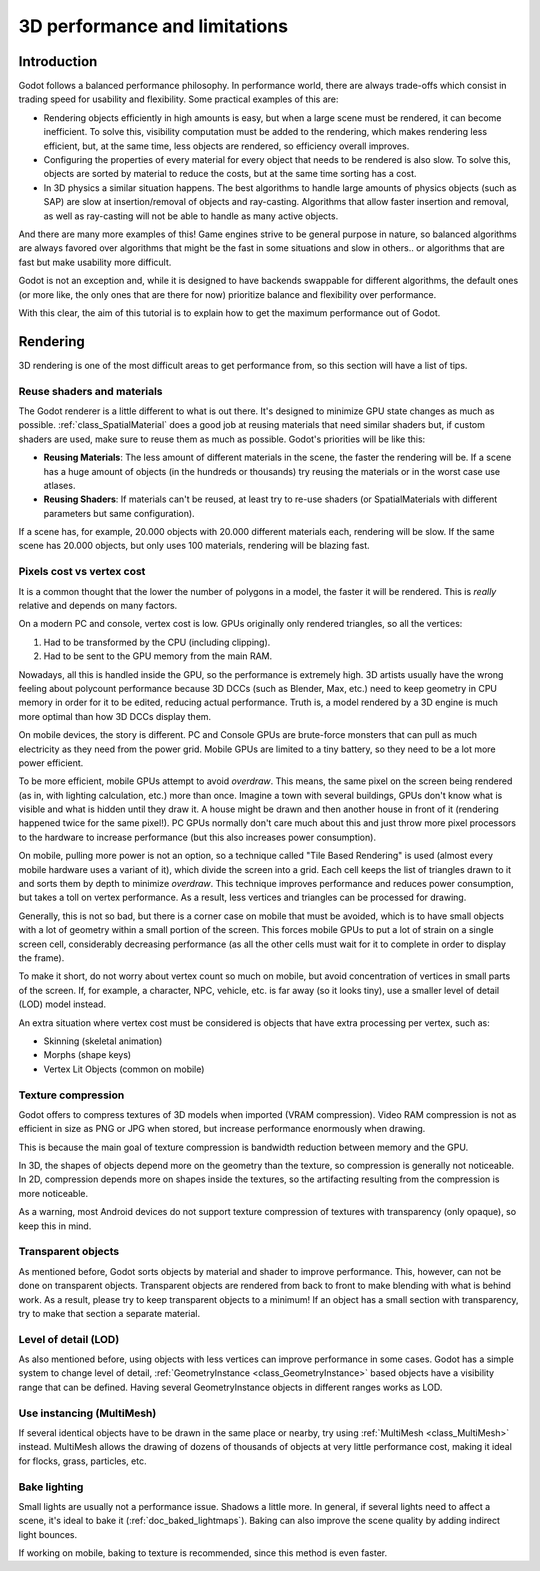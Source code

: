 .. _doc_3d_performance_and_limitations:

3D performance and limitations
==============================

Introduction
~~~~~~~~~~~~

Godot follows a balanced performance philosophy. In performance world,
there are always trade-offs which consist in trading speed for
usability and flexibility. Some practical examples of this are:

-  Rendering objects efficiently in high amounts is easy, but when a
   large scene must be rendered, it can become inefficient. To solve
   this, visibility computation must be added to the rendering, which
   makes rendering less efficient, but, at the same time, less objects are
   rendered, so efficiency overall improves.
-  Configuring the properties of every material for every object that
   needs to be rendered is also slow. To solve this, objects are sorted
   by material to reduce the costs, but at the same time sorting has a
   cost.
-  In 3D physics a similar situation happens. The best algorithms to
   handle large amounts of physics objects (such as SAP) are slow
   at insertion/removal of objects and ray-casting. Algorithms that
   allow faster insertion and removal, as well as ray-casting will not
   be able to handle as many active objects.

And there are many more examples of this! Game engines strive to be
general purpose in nature, so balanced algorithms are always favored
over algorithms that might be the fast in some situations and slow in
others.. or algorithms that are fast but make usability more difficult.

Godot is not an exception and, while it is designed to have backends
swappable for different algorithms, the default ones (or more like, the
only ones that are there for now) prioritize balance and flexibility
over performance.

With this clear, the aim of this tutorial is to explain how to get the
maximum performance out of Godot.

Rendering
~~~~~~~~~

3D rendering is one of the most difficult areas to get performance from,
so this section will have a list of tips.

Reuse shaders and materials
---------------------------

The Godot renderer is a little different to what is out there. It's designed
to minimize GPU state changes as much as possible.
:ref:`class_SpatialMaterial`
does a good job at reusing materials that need similar shaders but, if
custom shaders are used, make sure to reuse them as much as possible.
Godot's priorities will be like this:

-  **Reusing Materials**: The less amount of different materials in the
   scene, the faster the rendering will be. If a scene has a huge amount
   of objects (in the hundreds or thousands) try reusing the materials
   or in the worst case use atlases.
-  **Reusing Shaders**: If materials can't be reused, at least try to
   re-use shaders (or SpatialMaterials with different parameters but same
   configuration).

If a scene has, for example, 20.000 objects with 20.000 different
materials each, rendering will be slow. If the same scene has
20.000 objects, but only uses 100 materials, rendering will be blazing
fast.

Pixels cost vs vertex cost
--------------------------

It is a common thought that the lower the number of polygons in a model, the
faster it will be rendered. This is *really* relative and depends on
many factors.

On a modern PC and console, vertex cost is low. GPUs
originally only rendered triangles, so all the vertices:

1. Had to be transformed by the CPU (including clipping).

2. Had to be sent to the GPU memory from the main RAM.

Nowadays, all this is handled inside the GPU, so the performance is
extremely high. 3D artists usually have the wrong feeling about
polycount performance because 3D DCCs (such as Blender, Max, etc.) need
to keep geometry in CPU memory in order for it to be edited, reducing
actual performance. Truth is, a model rendered by a 3D engine is much
more optimal than how 3D DCCs display them.

On mobile devices, the story is different. PC and Console GPUs are
brute-force monsters that can pull as much electricity as they need from
the power grid. Mobile GPUs are limited to a tiny battery, so they need
to be a lot more power efficient.

To be more efficient, mobile GPUs attempt to avoid *overdraw*. This
means, the same pixel on the screen being rendered (as in, with lighting
calculation, etc.) more than once. Imagine a town with several buildings,
GPUs don't know what is visible and what is hidden until they
draw it. A house might be drawn and then another house in front of it
(rendering happened twice for the same pixel!). PC GPUs normally don't
care much about this and just throw more pixel processors to the
hardware to increase performance (but this also increases power
consumption).

On mobile, pulling more power is not an option, so a technique called
"Tile Based Rendering" is used (almost every mobile hardware uses a
variant of it), which divide the screen into a grid. Each cell keeps the
list of triangles drawn to it and sorts them by depth to minimize
*overdraw*. This technique improves performance and reduces power
consumption, but takes a toll on vertex performance. As a result, less
vertices and triangles can be processed for drawing.

Generally, this is not so bad, but there is a corner case on mobile that
must be avoided, which is to have small objects with a lot of geometry
within a small portion of the screen. This forces mobile GPUs to put a
lot of strain on a single screen cell, considerably decreasing
performance (as all the other cells must wait for it to complete in
order to display the frame).

To make it short, do not worry about vertex count so much on mobile, but
avoid concentration of vertices in small parts of the screen. If, for
example, a character, NPC, vehicle, etc. is far away (so it looks tiny),
use a smaller level of detail (LOD) model instead.

An extra situation where vertex cost must be considered is objects that
have extra processing per vertex, such as:

-  Skinning (skeletal animation)
-  Morphs (shape keys)
-  Vertex Lit Objects (common on mobile)

Texture compression
-------------------

Godot offers to compress textures of 3D models when imported (VRAM
compression). Video RAM compression is not as efficient in size as PNG
or JPG when stored, but increase performance enormously when drawing.

This is because the main goal of texture compression is bandwidth
reduction between memory and the GPU.

In 3D, the shapes of objects depend more on the geometry than the
texture, so compression is generally not noticeable. In 2D, compression
depends more on shapes inside the textures, so the artifacting resulting
from the compression is more noticeable.

As a warning, most Android devices do not support texture compression of
textures with transparency (only opaque), so keep this in mind.

Transparent objects
-------------------

As mentioned before, Godot sorts objects by material and shader to
improve performance. This, however, can not be done on transparent
objects. Transparent objects are rendered from back to front to make
blending with what is behind work. As a result, please try to keep
transparent objects to a minimum! If an object has a small section with
transparency, try to make that section a separate material.

Level of detail (LOD)
---------------------

As also mentioned before, using objects with less vertices can improve
performance in some cases. Godot has a simple system to change level
of detail,
:ref:`GeometryInstance <class_GeometryInstance>`
based objects have a visibility range that can be defined. Having
several GeometryInstance objects in different ranges works as LOD.

Use instancing (MultiMesh)
--------------------------

If several identical objects have to be drawn in the same place or
nearby, try using :ref:`MultiMesh <class_MultiMesh>`
instead. MultiMesh allows the drawing of dozens of thousands of objects at
very little performance cost, making it ideal for flocks, grass,
particles, etc.

Bake lighting
-------------

Small lights are usually not a performance issue. Shadows a little more.
In general, if several lights need to affect a scene, it's ideal to bake
it (:ref:`doc_baked_lightmaps`). Baking can also improve the scene quality by
adding indirect light bounces.

If working on mobile, baking to texture is recommended, since this
method is even faster.
